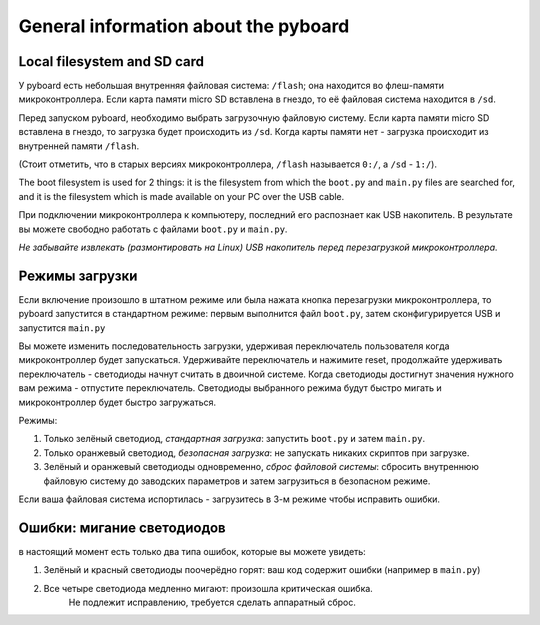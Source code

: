 General information about the pyboard
=====================================

Local filesystem and SD card
----------------------------

У pyboard есть небольшая внутренняя файловая система: ``/flash``; она находится во флеш-памяти микроконтроллера. Если карта памяти micro SD вставлена в гнездо, то её файловая система находится в ``/sd``.

Перед запуском pyboard, необходимо выбрать загрузочную файловую систему. Если карта памяти micro SD вставлена в гнездо, то загрузка будет происходить из ``/sd``. Когда карты памяти нет - загрузка происходит из внутренней памяти ``/flash``.

(Стоит отметить, что в старых версиях микроконтроллера, ``/flash`` называется ``0:/``, а ``/sd`` - ``1:/``).

The boot filesystem is used for 2 things: it is the filesystem from which
the ``boot.py`` and ``main.py`` files are searched for, and it is the filesystem
which is made available on your PC over the USB cable.

При подключении микроконтроллера к компьютеру, последний его распознает как USB накопитель. В результате вы можете свободно работать с файлами ``boot.py`` и ``main.py``.

*Не забывайте извлекать (размонтировать на Linux) USB накопитель перед перезагрузкой микроконтроллера.*

Режимы загрузки
---------------

Если включение произошло в штатном режиме или была нажата кнопка перезагрузки микроконтроллера, то pyboard запустится в стандартном режиме: первым выполнится файл ``boot.py``, затем сконфигурируется USB и запустится ``main.py``

Вы можете изменить последовательность загрузки, удерживая переключатель пользователя когда микроконтроллер будет запускаться.
Удерживайте переключатель и нажимите reset, продолжайте удерживать переключатель - светодиоды начнут считать в двоичной системе.
Когда светодиоды достигнут значения нужного вам режима - отпустите переключатель. Светодиоды выбранного режима будут быстро мигать и микроконтроллер будет быстро загружаться.

Режимы:

1. Только зелёный светодиод, *стандартная загрузка*: запустить ``boot.py`` и затем ``main.py``.
2. Только оранжевый светодиод, *безопасная загрузка*: не запускать никаких скриптов при загрузке.
3. Зелёный и оранжевый светодиоды одновременно, *сброс файловой системы*: сбросить внутреннюю файловую систему до заводских параметров и затем загрузиться в безопасном режиме.

Если ваша файловая система испортилась - загрузитесь в 3-м режиме чтобы исправить ошибки.

Ошибки: мигание светодиодов
---------------------------

в настоящий момент есть только два типа ошибок, которые вы можете увидеть:

1. Зелёный и красный светодиоды поочерёдно горят: ваш код содержит ошибки (например в ``main.py``)
2. Все четыре светодиода медленно мигают: произошла критическая ошибка.
	Не подлежит исправлению, требуется сделать аппаратный сброс.